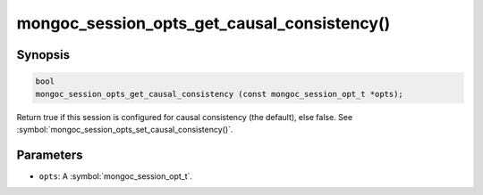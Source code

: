 .. _mongoc_session_opts_get_causal_consistency

mongoc_session_opts_get_causal_consistency()
============================================

Synopsis
--------

.. code-block:: c

  bool
  mongoc_session_opts_get_causal_consistency (const mongoc_session_opt_t *opts);

Return true if this session is configured for causal consistency (the default), else false. See :symbol:`mongoc_session_opts_set_causal_consistency()`.

Parameters
----------

* ``opts``: A :symbol:`mongoc_session_opt_t`.

.. only:: html

  .. include:: includes/seealso/session.txt
